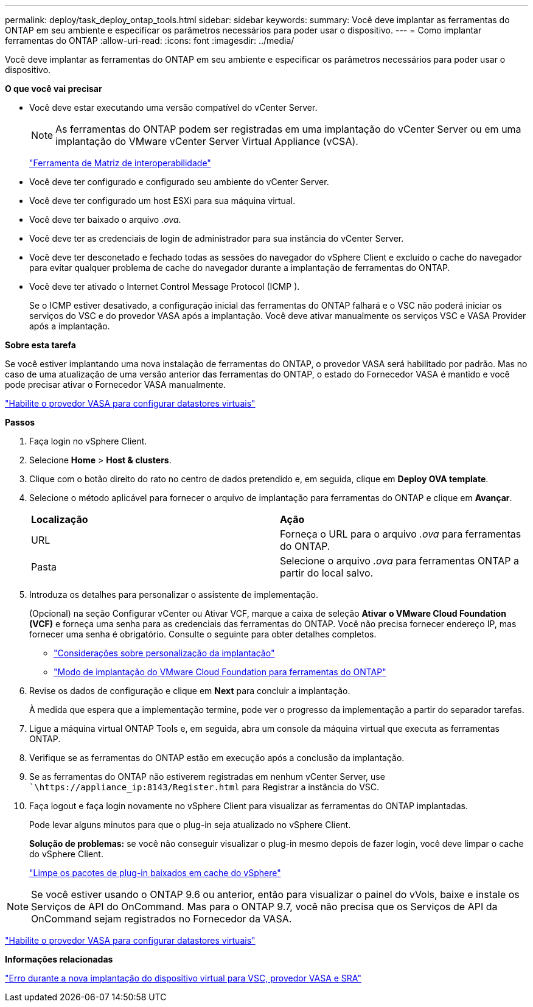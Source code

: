 ---
permalink: deploy/task_deploy_ontap_tools.html 
sidebar: sidebar 
keywords:  
summary: Você deve implantar as ferramentas do ONTAP em seu ambiente e especificar os parâmetros necessários para poder usar o dispositivo. 
---
= Como implantar ferramentas do ONTAP
:allow-uri-read: 
:icons: font
:imagesdir: ../media/


[role="lead"]
Você deve implantar as ferramentas do ONTAP em seu ambiente e especificar os parâmetros necessários para poder usar o dispositivo.

*O que você vai precisar*

* Você deve estar executando uma versão compatível do vCenter Server.
+

NOTE: As ferramentas do ONTAP podem ser registradas em uma implantação do vCenter Server ou em uma implantação do VMware vCenter Server Virtual Appliance (vCSA).

+
https://imt.netapp.com/matrix/imt.jsp?components=105475;&solution=1777&isHWU&src=IMT["Ferramenta de Matriz de interoperabilidade"^]

* Você deve ter configurado e configurado seu ambiente do vCenter Server.
* Você deve ter configurado um host ESXi para sua máquina virtual.
* Você deve ter baixado o arquivo _.ova_.
* Você deve ter as credenciais de login de administrador para sua instância do vCenter Server.
* Você deve ter desconetado e fechado todas as sessões do navegador do vSphere Client e excluído o cache do navegador para evitar qualquer problema de cache do navegador durante a implantação de ferramentas do ONTAP.
* Você deve ter ativado o Internet Control Message Protocol (ICMP ).
+
Se o ICMP estiver desativado, a configuração inicial das ferramentas do ONTAP falhará e o VSC não poderá iniciar os serviços do VSC e do provedor VASA após a implantação. Você deve ativar manualmente os serviços VSC e VASA Provider após a implantação.



*Sobre esta tarefa*

Se você estiver implantando uma nova instalação de ferramentas do ONTAP, o provedor VASA será habilitado por padrão. Mas no caso de uma atualização de uma versão anterior das ferramentas do ONTAP, o estado do Fornecedor VASA é mantido e você pode precisar ativar o Fornecedor VASA manualmente.

link:../deploy/task_enable_vasa_provider_for_configuring_virtual_datastores.html["Habilite o provedor VASA para configurar datastores virtuais"]

*Passos*

. Faça login no vSphere Client.
. Selecione *Home* > *Host & clusters*.
. Clique com o botão direito do rato no centro de dados pretendido e, em seguida, clique em *Deploy OVA template*.
. Selecione o método aplicável para fornecer o arquivo de implantação para ferramentas do ONTAP e clique em *Avançar*.
+
|===


| *Localização* | *Ação* 


 a| 
URL
 a| 
Forneça o URL para o arquivo _.ova_ para ferramentas do ONTAP.



 a| 
Pasta
 a| 
Selecione o arquivo _.ova_ para ferramentas ONTAP a partir do local salvo.

|===
. Introduza os detalhes para personalizar o assistente de implementação.
+
(Opcional) na seção Configurar vCenter ou Ativar VCF, marque a caixa de seleção *Ativar o VMware Cloud Foundation (VCF)* e forneça uma senha para as credenciais das ferramentas do ONTAP. Você não precisa fornecer endereço IP, mas fornecer uma senha é obrigatório. Consulte o seguinte para obter detalhes completos.

+
** link:../deploy/reference_considerations_for_deploying_ontap_tools_for_vmware_vsphere.html["Considerações sobre personalização da implantação"]
** link:../deploy/vmware_cloud_foundation_mode_deployment.html["Modo de implantação do VMware Cloud Foundation para ferramentas do ONTAP"]


. Revise os dados de configuração e clique em *Next* para concluir a implantação.
+
À medida que espera que a implementação termine, pode ver o progresso da implementação a partir do separador tarefas.

. Ligue a máquina virtual ONTAP Tools e, em seguida, abra um console da máquina virtual que executa as ferramentas ONTAP.
. Verifique se as ferramentas do ONTAP estão em execução após a conclusão da implantação.
. Se as ferramentas do ONTAP não estiverem registradas em nenhum vCenter Server, use ``\https://appliance_ip:8143/Register.html` para Registrar a instância do VSC.
. Faça logout e faça login novamente no vSphere Client para visualizar as ferramentas do ONTAP implantadas.
+
Pode levar alguns minutos para que o plug-in seja atualizado no vSphere Client.

+
*Solução de problemas:* se você não conseguir visualizar o plug-in mesmo depois de fazer login, você deve limpar o cache do vSphere Client.

+
link:../deploy/task_clean_the_vsphere_cached_downloaded_plug_in_packages.html["Limpe os pacotes de plug-in baixados em cache do vSphere"]




NOTE: Se você estiver usando o ONTAP 9.6 ou anterior, então para visualizar o painel do vVols, baixe e instale os Serviços de API do OnCommand. Mas para o ONTAP 9.7, você não precisa que os Serviços de API da OnCommand sejam registrados no Fornecedor da VASA.

link:../deploy/task_enable_vasa_provider_for_configuring_virtual_datastores.html["Habilite o provedor VASA para configurar datastores virtuais"]

*Informações relacionadas*

https://kb.netapp.com/?title=Advice_and_Troubleshooting%2FData_Storage_Software%2FVirtual_Storage_Console_for_VMware_vSphere%2FError_during_fresh_deployment_of_virtual_appliance_for_VSC%252C_VASA_Provider%252C_and_SRA["Erro durante a nova implantação do dispositivo virtual para VSC, provedor VASA e SRA"]
